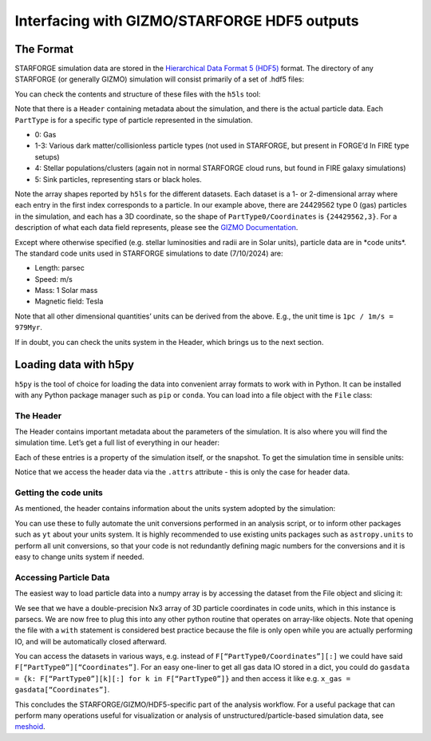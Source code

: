 Interfacing with GIZMO/STARFORGE HDF5 outputs
~~~~~~~~~~~~~~~~~~~~~~~~~~~~~~~~~~~~~~~~~~~~~

The Format
^^^^^^^^^^

STARFORGE simulation data are stored in the `Hierarchical Data Format 5 (HDF5) <https://www.hdfgroup.org/solutions/hdf5/>`__ format. The directory of any STARFORGE (or generally GIZMO) simulation will consist primarily of a set of .hdf5 files:

|screenshot_from_2024-07-10_12-56-16.png|

You can check the contents and structure of these files with the ``h5ls`` tool:

|screenshot_from_2024-07-10_12-59-32.png|

Note that there is a ``Header`` containing metadata about the simulation, and there is the actual particle data. Each ``PartType`` is for a specific type of particle represented in the simulation.

- 0: Gas
- 1-3: Various dark matter/collisionless particle types (not used in STARFORGE, but present in FORGE’d In FIRE type setups)
- 4: Stellar populations/clusters (again not in normal STARFORGE cloud runs, but found in FIRE galaxy simulations)
- 5: Sink particles, representing stars or black holes.

Note the array shapes reported by ``h5ls`` for the different datasets. Each dataset is a 1- or 2-dimensional array where each entry in the first index corresponds to a particle. In our example above, there are 24429562 type 0 (gas) particles in the simulation, and each has a 3D coordinate, so the shape of ``PartType0/Coordinates`` is ``{24429562,3}``. For a description of what each data field represents, please see the `GIZMO Documentation <http://www.tapir.caltech.edu/~phopkins/Site/GIZMO_files/gizmo_documentation.html>`__.

Except where otherwise specified (e.g. stellar luminosities and radii are in Solar units), particle data are in \*code units\*. The standard code units used in STARFORGE simulations to date (7/10/2024) are:

- Length: parsec
- Speed: m/s
- Mass: 1 Solar mass
- Magnetic field: Tesla

Note that all other dimensional quantities’ units can be derived from the above. E.g., the unit time is ``1pc / 1m/s = 979Myr``.

If in doubt, you can check the units system in the Header, which brings us to the next section.

Loading data with h5py
^^^^^^^^^^^^^^^^^^^^^^

``h5py`` is the tool of choice for loading the data into convenient array formats to work with in Python. It can be installed with any Python package manager such as ``pip`` or ``conda``. You can load into a file object with the ``File`` class:

|screenshot_from_2024-07-10_13-27-35.png|

The Header
''''''''''

The Header contains important metadata about the parameters of the simulation. It is also where you will find the simulation time. Let’s get a full list of everything in our header:

|screenshot_from_2024-07-10_13-30-24.png|

Each of these entries is a property of the simulation itself, or the snapshot. To get the simulation time in sensible units:

|screenshot_from_2024-07-10_13-34-03.png|

Notice that we access the header data via the ``.attrs`` attribute - this is only the case for header data.

Getting the code units
''''''''''''''''''''''

As mentioned, the header contains information about the units system adopted by the simulation: |screenshot_from_2024-07-10_13-52-06.png|

You can use these to fully automate the unit conversions performed in an analysis script, or to inform other packages such as ``yt`` about your units system. It is highly recommended to use existing units packages such as ``astropy.units`` to perform all unit conversions, so that your code is not redundantly defining magic numbers for the conversions and it is easy to change units system if needed.

Accessing Particle Data
'''''''''''''''''''''''

The easiest way to load particle data into a numpy array is by accessing the dataset from the File object and slicing it:

|screenshot_from_2024-07-10_13-40-35.png|

We see that we have a double-precision Nx3 array of 3D particle coordinates in code units, which in this instance is parsecs. We are now free to plug this into any other python routine that operates on array-like objects. Note that opening the file with a ``with`` statement is considered best practice because the file is only open while you are actually performing IO, and will be automatically closed afterward.

You can access the datasets in various ways, e.g. instead of ``F[“PartType0/Coordinates”][:]`` we could have said ``F[“PartType0”][“Coordinates”]``. For an easy one-liner to get all gas data IO stored in a dict, you could do ``gasdata = {k: F[“PartType0”][k][:] for k in F[“PartType0”]}`` and then access it like e.g. ``x_gas = gasdata[“Coordinates”]``.

This concludes the STARFORGE/GIZMO/HDF5-specific part of the analysis workflow. For a useful package that can perform many operations useful for visualization or analysis of unstructured/particle-based simulation data, see `meshoid <https://github.com/mikegrudic/meshoid>`__.

.. |screenshot_from_2024-07-10_12-56-16.png| image:: screenshot_from_2024-07-10_12-56-16.png
   :width: 800px
.. |screenshot_from_2024-07-10_12-59-32.png| image:: screenshot_from_2024-07-10_12-59-32.png
   :width: 400px
.. |screenshot_from_2024-07-10_13-27-35.png| image:: screenshot_from_2024-07-10_13-27-35.png
   :width: 400px
.. |screenshot_from_2024-07-10_13-30-24.png| image:: screenshot_from_2024-07-10_13-30-24.png
   :width: 400px
.. |screenshot_from_2024-07-10_13-34-03.png| image:: screenshot_from_2024-07-10_13-34-03.png
   :width: 400px
.. |screenshot_from_2024-07-10_13-52-06.png| image:: screenshot_from_2024-07-10_13-52-06.png
   :width: 400px
.. |screenshot_from_2024-07-10_13-40-35.png| image:: screenshot_from_2024-07-10_13-40-35.png
   :width: 400px